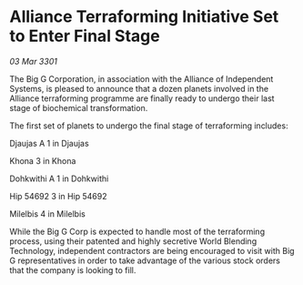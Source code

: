 * Alliance Terraforming Initiative Set to Enter Final Stage

/03 Mar 3301/

The Big G Corporation, in association with the Alliance of Independent Systems, is pleased to announce that a dozen planets involved in the Alliance terraforming programme are finally ready to undergo their last stage of biochemical transformation. 

The first set of planets to undergo the final stage of terraforming includes: 

Djaujas A 1 in Djaujas 

Khona 3 in Khona 

Dohkwithi A 1 in Dohkwithi 

Hip 54692 3 in Hip 54692 

Milelbis 4 in Milelbis  

While the Big G Corp is expected to handle most of the terraforming process, using their patented and highly secretive World Blending Technology, independent contractors are being encouraged to visit with Big G representatives in order to take advantage of the various stock orders that the company is looking to fill.